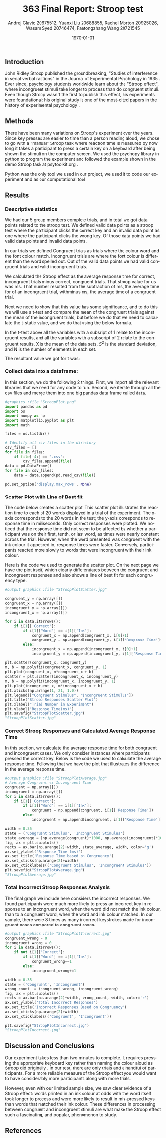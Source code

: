 #+options: ':nil *:t -:t ::t <:t H:3 \n:nil ^:t arch:headline
#+options: author:t broken-links:nil c:nil creator:nil
#+options: d:(not "LOGBOOK") date:t e:t email:nil f:t inline:t num:t
#+options: p:nil pri:nil prop:nil stat:t tags:t tasks:t tex:t
#+options: timestamp:t title:t toc:t todo:t |:t
#+title: 363 Final Report: Stroop test
#+author: Andrej Glavic 20675512, Yuanxi Liu 20688855, @@latex:\\@@ Rachel Morton 20925026, Wasam Syed 20746474,@@latex:\\@@ Fantongzhang Wang 20721545
#+email: r3morton@uwaterloo.ca
#+language: en
#+select_tags: export
#+exclude_tags: noexport
#+creator: Emacs 26.3 (Org mode 9.2.6)
#+latex_class: article
#+latex_class_options:
#+latex_header: \bibliographystyle{plain}
#+latex_header_extra:
#+description:
#+keywords:
#+subtitle:
#+latex_compiler: pdflatex

#+latex: \setlength{\voffset}{-1in}
#+latex: \setlength{\textheight}{225mm}

#+date: \today


** Introduction
John Ridley Stroop published the groundbreaking, "Studies of interference in serial verbal ractions" in the Journal of Experimental Psychology in 1935 \cite{Stroop1935}. Ever since, psychology students worldwide learn about the "Stroop effect", where incongruent stimuli take longer to process than do congruent stimuli. Even though Stroop wasn't the first to publish this effect, his experiments were foundational; his original study is one of the most-cited papers in the history of experimental psychology \cite{MacLeod1991Stroop}.

** Methods
There have been many variations on Stroop's experiment over the years. Since key presses are easier to time than a person reading aloud, we chose to go with a "manual" Stroop task where reaction time is measured by how long it takes a participant to press a certain key on a keyboard after being shown the stimuli on the computer screen. We used the psychopy library in python to program the experiment \cite{Peirce2019Psychopy} and followed the example shown in the demo Stroop task at psytoolkit.org \cite{PsytoolkitStroopDemo}. 

Python was the only tool we used in our project, we used it to code our experiment and as our computational tool


** Results

*** Descriptive statistics

We had our 5 group members complete src_python[:session *StroopData* :exports results :results raw]{int((data.shape[0]+1)/20)} trials, and in total we got src_python[:session *StroopData* :exports results :results raw]{(data.shape[0])} data points related to the stroop test. We defined valid data points as a stroop test where the participant clicks the correct key and an invalid data point as one where the participant clicks the wrong key. Of those data points we had src_python[:session *StroopData* :exports results :results raw]{(data.shape[0]-congruent_wrong-incongruent_wrong)} valid data points and src_python[:session *StroopData* :exports results :results raw]{(congruent_wrong+incongruent_wrong)} invalid data points.

In our trials we defined Congruent trials as trials where the colour word and the font colour match. Incongruent trials are where the font colour is different than the word spelled out. Out of the src_python[:session *StroopData* :exports results :results raw]{(data.shape[0]-congruent_wrong-incongruent_wrong)} valid data points we had src_python[:session *StroopData* :exports results :results raw]{(congruent_x.shape[0])} valid congruent trials and src_python[:session *StroopData* :exports results :results raw]{(incongruent_x.shape[0])} valid incongruent trials.

We calculated the Stroop effect as the average response time for correct, incongruent trials minus correct, congruent trials. That stroop value for us was src_python[:session *StroopData* :exports results :results raw]{int(((np.average(incongruent)-np.average(congruent))*1000))}ms. That number resulted from the subtraction of src_python[:session *StroopData* :exports results :results raw]{int((np.average(incongruent))*1000)}ms, the average time for of an incongruent trial, withminus src_python[:session *StroopData* :exports results :results raw]{int((np.average(congruent))*1000)}ms, the average time of a congruent trial.

Next we need to show that this value has some significance, and to do this we will use a t-test and compare the mean of the congruent trials against the mean of the incongruent trials, but before we do that we need to calculate the t-static value, and we do that using the below formula.

#+latex: \[ t = \frac{ \overline{X_1} - \overline{X_2}} { \sqrt{ \frac{S_1^2}{N_1} + \frac{S_2^2}{N_2}} } \]

In the t-test above all the variables with a subsript of 1 relate to the incongruent results, and all the variables with a subscript of 2 relate to the congruent results. X is the mean of the data sets, $S^2$ is the standard deviation, and N is the number of elements in each set.

The resultant value we got for t was: src_python[:session *StroopData* :exports results :results raw]{(np.average(incongruent)-np.average(congruent))/math.sqrt((incongruent.std()/incongruent.shape[0])+(congruent.std()/congruent.shape[0]))}


***  Collect data into a dataframe:

In this section, we do the following 2 things. First, we import all the relevant libraries that we need for any code to run. Second, we iterate through all the csv files and merge them into one big pandas data frame called =data=.

#+BEGIN_SRC python :session *StroopData* :exports both :results output
#graphics :file "StroopPlot.png"
import pandas as pd
import os
import numpy as np
import matplotlib.pyplot as plt
import math

files = os.listdir()

# Identify all csv files in the directory
csv_files = []
for file in files:
    if file[-4:] == ".csv":
        csv_files.append(file)
data = pd.DataFrame()
for file in csv_files:
    data = data.append(pd.read_csv(file))

pd.set_option('display.max_rows', None)
#+END_SRC

#+RESULTS:


*** Scatter Plot with Line of Best fit

The code below creates a scatter plot. This scatter plot illustrates the reaction time to each of 20 words displayed in a trial of the experiment. The x-axis corresponds to the 20 words in the test; the y-axis coresponds to response time in miliseconds. Only correct responses were plotted. We noticed that the response time did not seem to be affected by whether a participant was on their first, tenth, or last word, as times were nearly constant across the trial. However, when the word presented was congruent with the ink colour it appeared in, response times were faster. Conversely, participants reacted more slowly to words that were incongruent with their ink colour.

Here is the code we used to generate the scatter plot. On the next page we have the plot itself, which clearly differentiates between the congruent and incongruent responses and also shows a line of best fit for each congruency type.

#+BEGIN_SRC python :session *StroopData* :exports both :results value file 
#output graphics :file "StroopPlotScatter.jpg"

congruent_y = np.array([])
congruent_x = np.array([])
incongruent_y = np.array([])
incongruent_x = np.array([])

for i in data.iterrows():
    if i[1]['Correct']:
        if i[1]['Word'] == i[1]['Ink']:
            congruent_x = np.append(congruent_x, i[0]+1)
            congruent_y = np.append(congruent_y, i[1]['Response Time']*1000)
        else:
            incongruent_x = np.append(incongruent_x, i[0]+1)
            incongruent_y = np.append(incongruent_y, i[1]['Response Time']*1000)

plt.scatter(congruent_x, congruent_y)
m, b = np.polyfit(congruent_x, congruent_y, 1)
plt.plot(congruent_x, m*congruent_x + b)
scatter = plt.scatter(incongruent_x, incongruent_y)
m, b = np.polyfit(incongruent_x, incongruent_y, 1)
plt.plot(incongruent_x, m*incongruent_x + b)
plt.xticks(np.arange(1, 21, 1.0))
plt.legend(["Congruent Stimulus", "Incongruent Stimulus"])
plt.title("Stroop Responses Scatter Plot")
plt.xlabel("Trial Number in Experiment")
plt.ylabel("Response Time(ms)")
plt.savefig("StroopPlotScatter.jpg")
"StroopPlotScatter.jpg"

#+END_SRC

#+RESULTS:
[[file:StroopPlotScatter.jpg]]

#+latex: \pagebreak


*** Correct Stroop Responses and Calculated Average Response Time

In this section, we calculate the average response time for both congruent and incongruent cases. We only consider instances where participants pressed the correct key. Below is the code we used to calculate the average response time. Following that we have the plot that illustrates the difference in the average response time.

#+BEGIN_SRC python :session *StroopData* :exports both :results value file 
#output graphics :file "StroopPlotAverage.jpg"
# Average Congruent vs Incongruent Time
congruent = np.array([])
incongruent = np.array([])
for i in data.iterrows():
    if i[1]['Correct']:
        if i[1]['Word'] == i[1]['Ink']:
            congruent = np.append(congruent, i[1]['Response Time'])
        else:
            incongruent = np.append(incongruent, i[1]['Response Time'])

width = 0.35
state = ('Congruent Stimulus', 'Incongruent Stimulus')
state_average = (np.average(congruent)*1000, np.average(incongruent)*1000)
fig, ax = plt.subplots()
rects = ax.bar(np.arange(2)+width, state_average, width, color='g')
ax.set_ylabel('Response Time (ms)')
ax.set_title('Response Time based on Congruency')
ax.set_xticks(np.arange(2)+width)
ax.set_xticklabels(('Congruent Stimulus', 'Incongruent Stimulus'))
plt.savefig("StroopPlotAverage.jpg")
"StroopPlotAverage.jpg"
#+END_SRC

#+RESULTS:
[[file:StroopPlotAverage.jpg]]

#+latex: \pagebreak


*** Total Incorrect Stroop Responses Analysis

The final graph we include here considers the incorrect responses. We found participants were much more likely to press an incorrect key in response to an incongruent word, when the word did not match the ink colour, than to a congruent word, when the word and ink colour matched. In our sample, there were 8 times as many incorrect keystrokes made for incongruent cases compared to congruent cases.

#+BEGIN_SRC python :session *StroopData* :exports both :results value file
#output graphics :file "StroopPlotIncorrect.jpg"
congruent_wrong = 0
incongruent_wrong = 0
for i in data.iterrows():
    if not i[1]['Correct']:
        if i[1]['Word'] == i[1]['Ink']:
            congruent_wrong+=1
        else:
            incongruent_wrong+=1

width = 0.35
state = ('Congruent', 'Incongruent')
wrong_count  = (congruent_wrong, incongruent_wrong)
fig, ax = plt.subplots()
rects = ax.bar(np.arange(2)+width, wrong_count, width, color='r')
ax.set_ylabel('Total Incorrect Responses')
ax.set_title('Incorrect Responses Based on Congruency')
ax.set_xticks(np.arange(2)+width)
ax.set_xticklabels(('Congruent', 'Incongruent'))

plt.savefig("StroopPlotIncorrect.jpg")
"StroopPlotIncorrect.jpg"
#+END_SRC

#+RESULTS:
[[file:StroopPlotIncorrect.jpg]]

#+latex: \pagebreak



** Discussion and Conclusions
 
Our experiment takes less than two minutes to complete. It requires pressing the appropriate keyboard key rather than naming the colour aloud as Stroop did originally \cite{Stroop1935}. In our test, there are only src_python[:session *StroopData* :exports results :results raw]{int((data.shape[0]+1)/20)} trials and a handful  of participants. For a more reliable measure of the Stroop effect you would want to have considerably more participants along with more trials.

However, even with our limited sample size, we saw clear evidence of a Stroop effect: words printed in an ink colour at odds with the word itself took longer to process and were more likely to result in mis-pressed keys than words that matched their ink colour. These differences in processing between congruent and incongruent stimuli are what make the Stroop effect such a fascinating, and popular, phenomenon to study.


** References

#+latex: \bibliography{finalReportBib}


